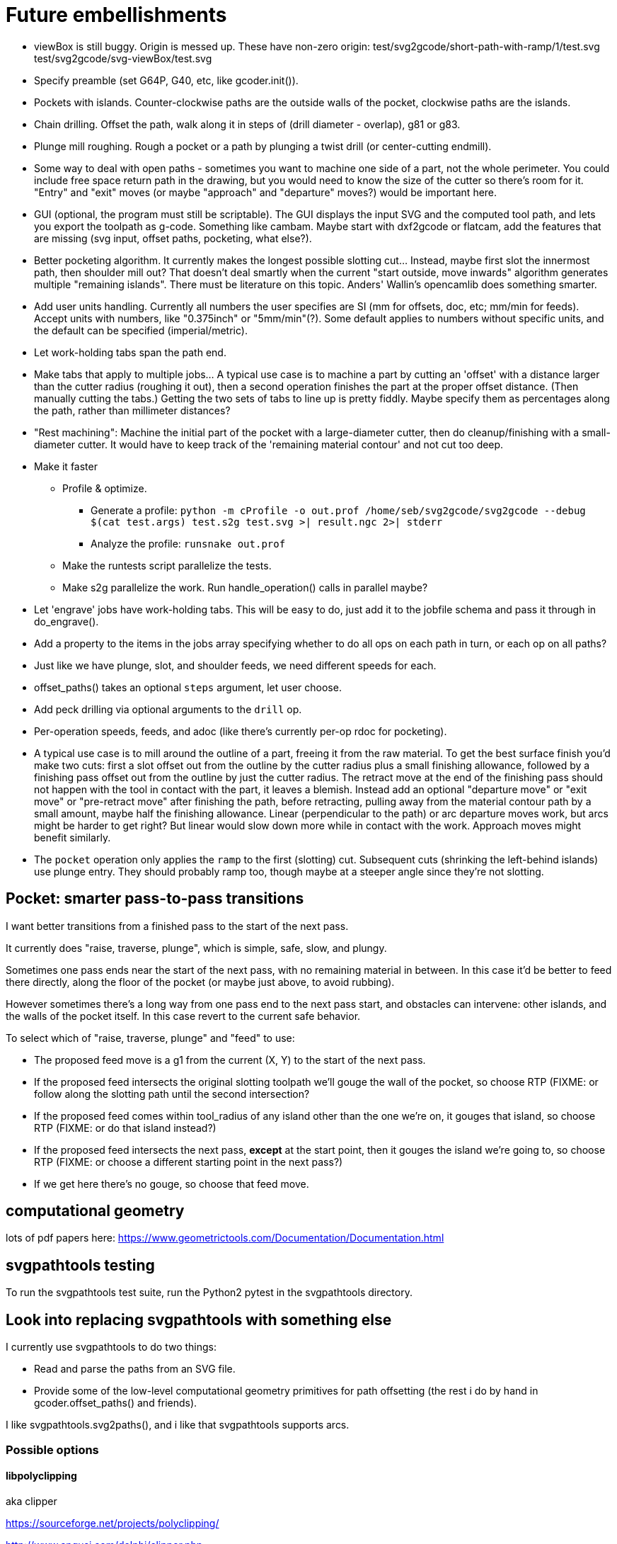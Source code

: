 
# Future embellishments

* viewBox is still buggy.  Origin is messed up.  These have non-zero origin:
    test/svg2gcode/short-path-with-ramp/1/test.svg
    test/svg2gcode/svg-viewBox/test.svg

* Specify preamble (set G64P, G40, etc, like gcoder.init()).

* Pockets with islands.  Counter-clockwise paths are the outside walls
  of the pocket, clockwise paths are the islands.

* Chain drilling.  Offset the path, walk along it in steps of (drill
  diameter - overlap), g81 or g83.

* Plunge mill roughing.  Rough a pocket or a path by plunging a twist
  drill (or center-cutting endmill).

* Some way to deal with open paths - sometimes you want to machine one
  side of a part, not the whole perimeter.  You could include free space
  return path in the drawing, but you would need to know the size of
  the cutter so there's room for it.  "Entry" and "exit" moves (or maybe
  "approach" and "departure" moves?) would be important here.

* GUI (optional, the program must still be scriptable).  The GUI displays
  the input SVG and the computed tool path, and lets you export the
  toolpath as g-code.  Something like cambam.  Maybe start with dxf2gcode
  or flatcam, add the features that are missing (svg input, offset paths,
  pocketing, what else?).

* Better pocketing algorithm.  It currently makes the longest possible
  slotting cut...  Instead, maybe first slot the innermost path, then
  shoulder mill out?  That doesn't deal smartly when the current "start
  outside, move inwards" algorithm generates multiple "remaining islands".
  There must be literature on this topic.  Anders' Wallin's opencamlib
  does something smarter.

* Add user units handling.  Currently all numbers the user specifies
  are SI (mm for offsets, doc, etc; mm/min for feeds).  Accept units
  with numbers, like "0.375inch" or "5mm/min"(?).  Some default applies
  to numbers without specific units, and the default can be specified
  (imperial/metric).

* Let work-holding tabs span the path end.

* Make tabs that apply to multiple jobs...  A typical use case is to
  machine a part by cutting an 'offset' with a distance larger than the
  cutter radius (roughing it out), then a second operation finishes the
  part at the proper offset distance.  (Then manually cutting the tabs.)
  Getting the two sets of tabs to line up is pretty fiddly.  Maybe specify
  them as percentages along the path, rather than millimeter distances?

* "Rest machining": Machine the initial part of the pocket with a
  large-diameter cutter, then do cleanup/finishing with a small-diameter
  cutter.  It would have to keep track of the 'remaining material contour'
  and not cut too deep.

* Make it faster

  ** Profile & optimize.

    *** Generate a profile: `python -m cProfile -o out.prof /home/seb/svg2gcode/svg2gcode --debug $(cat test.args) test.s2g test.svg >| result.ngc 2>| stderr`

    *** Analyze the profile: `runsnake out.prof`

  ** Make the runtests script parallelize the tests.

  ** Make s2g parallelize the work.  Run handle_operation() calls in
     parallel maybe?

* Let 'engrave' jobs have work-holding tabs.  This will be easy to do,
  just add it to the jobfile schema and pass it through in do_engrave().

* Add a property to the items in the jobs array specifying whether to
  do all ops on each path in turn, or each op on all paths?

* Just like we have plunge, slot, and shoulder feeds, we need different
  speeds for each.

* offset_paths() takes an optional `steps` argument, let user choose.

* Add peck drilling via optional arguments to the `drill` op.

* Per-operation speeds, feeds, and adoc (like there's currently per-op
  rdoc for pocketing).

* A typical use case is to mill around the outline of a part, freeing
  it from the raw material.  To get the best surface finish you'd make
  two cuts: first a slot offset out from the outline by the cutter
  radius plus a small finishing allowance, followed by a finishing pass
  offset out from the outline by just the cutter radius.  The retract
  move at the end of the finishing pass should not happen with the
  tool in contact with the part, it leaves a blemish.  Instead add an
  optional "departure move" or "exit move" or "pre-retract move" after
  finishing the path, before retracting, pulling away from the material
  contour path by a small amount, maybe half the finishing allowance.
  Linear (perpendicular to the path) or arc departure moves work, but
  arcs might be harder to get right?  But linear would slow down more
  while in contact with the work.  Approach moves might benefit similarly.

* The `pocket` operation only applies the `ramp` to the first (slotting)
  cut.  Subsequent cuts (shrinking the left-behind islands) use plunge
  entry.  They should probably ramp too, though maybe at a steeper angle
  since they're not slotting.




== Pocket: smarter pass-to-pass transitions

I want better transitions from a finished pass to the start of the
next pass.

It currently does "raise, traverse, plunge", which is simple, safe,
slow, and plungy.

Sometimes one pass ends near the start of the next pass, with no remaining
material in between.  In this case it'd be better to feed there directly,
along the floor of the pocket (or maybe just above, to avoid rubbing).

However sometimes there's a long way from one pass end to the next pass
start, and obstacles can intervene: other islands, and the walls of the
pocket itself.  In this case revert to the current safe behavior.

To select which of "raise, traverse, plunge" and "feed" to use:

* The proposed feed move is a g1 from the current (X, Y) to the start
  of the next pass.

* If the proposed feed intersects the original slotting toolpath we'll
  gouge the wall of the pocket, so choose RTP (FIXME: or follow along
  the slotting path until the second intersection?

* If the proposed feed comes within tool_radius of any island other
  than the one we're on, it gouges that island, so choose RTP (FIXME:
  or do that island instead?)

* If the proposed feed intersects the next pass, *except* at the start
  point, then it gouges the island we're going to, so choose RTP (FIXME:
  or choose a different starting point in the next pass?)

* If we get here there's no gouge, so choose that feed move.




== computational geometry

lots of pdf papers here:
https://www.geometrictools.com/Documentation/Documentation.html




== svgpathtools testing

To run the svgpathtools test suite, run the Python2 pytest in the
svgpathtools directory.




== Look into replacing svgpathtools with something else

I currently use svgpathtools to do two things:

* Read and parse the paths from an SVG file.

* Provide some of the low-level computational geometry primitives for path
  offsetting (the rest i do by hand in gcoder.offset_paths() and friends).

I like svgpathtools.svg2paths(), and i like that svgpathtools supports
arcs.


=== Possible options


==== libpolyclipping

aka clipper

https://sourceforge.net/projects/polyclipping/

http://www.angusj.com/delphi/clipper.php

In Debian as libpolyclipping: https://packages.debian.org/stretch/libpolyclipping16

No arcs, we'd have to approximate using linear splines.

FreeCAD 0.17's Path workbench uses clipper.

There's python3-pyclipper in buster and sid, a python3 wrapper around Clipper.


==== pythonocc/liboce

pythonocc isn't packaged, liboce doesn't have python bindings in stretch


==== occmodel

A python front-end to the OpenCASCADE modelling kernel.  Jeff used it
for CAD in python.

Not packaged in Stretch (though liboce is).


==== libarea

https://github.com/Heeks/libarea.git

Written in C++, builds a python module.

Not actively maintained any more.  Not in Debian.  No docs, minimal
comments.

Contains an old copy of clipper aka libpolyclipping.


==== openvoronoi/opencamlib

Anders Wallin's project.  Not in debian.

openvoronoi doesn't handle arcs, and Anders claims for 3d you should
tesselate anyway, so maybe i should just abandon my quest for arcs.

http://www.anderswallin.net/CAM/


==== cgal

Has Circles but not Arcs?  Weird.  But there's a Circular_Arc in the
"2D Circular Geometry Kernel", whatever that is?


==== wykobi

http://www.wykobi.com/

MIT license.

Not in debian, not actively maintained.

Does circles but not arcs.


==== DGtal

https://dgtal.org/

LGPL3


=== Considered and discarded

==== svg.path + shapely

Shapely doesn't do arcs or bezier curves, only linear splines.
Which is maybe fine.  Shapely has parallel_offset(), left and right...
FlatCAM uses Shapely.


==== libclippoly http://clippoly.sourceforge.net/

Lines only, no arcs, no bezier curves.

Doesn't do offsetting.


==== boost.geometry

Doesn't have Arcs or Bezier Splines.


==== boost.polygon

No arcs.


==== gpc

Not libre.




=== SVG reading libraries


==== svg.path

API is similar to svgpathutils, but svg.path doesn't have svg2paths().


==== python-rsvg

Uses gobject introspection.


==== cairosvg


==== svglib

Not in Stretch.


==== svgutils

Not in Stretch.
